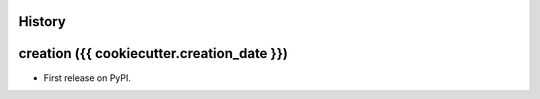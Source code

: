 .. :changelog:

History
-------

creation ({{ cookiecutter.creation_date }})
-------------------------------------------

* First release on PyPI.
